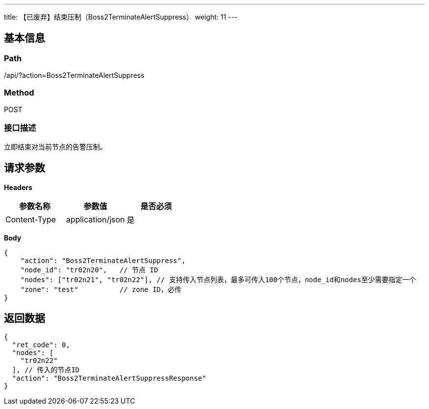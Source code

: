 ---
title: 【已废弃】结束压制（Boss2TerminateAlertSuppress）
weight: 11
---

== 基本信息

=== Path
/api/?action=Boss2TerminateAlertSuppress

=== Method
POST

=== 接口描述
立即结束对当前节点的告警压制。


== 请求参数

*Headers*

[cols="3*", options="header"]

|===
| 参数名称 | 参数值 | 是否必须

| Content-Type
| application/json
| 是
|===

*Body*

[,javascript]
----
{
    "action": "Boss2TerminateAlertSuppress",
    "node_id": "tr02n20",   // 节点 ID
    "nodes": ["tr02n21", "tr02n22"], // 支持传入节点列表，最多可传入100个节点，node_id和nodes至少需要指定一个
    "zone": "test"          // zone ID，必传
}
----

== 返回数据

[,javascript]
----
{
  "ret_code": 0,
  "nodes": [
    "tr02n22"
  ], // 传入的节点ID
  "action": "Boss2TerminateAlertSuppressResponse"
}
----
